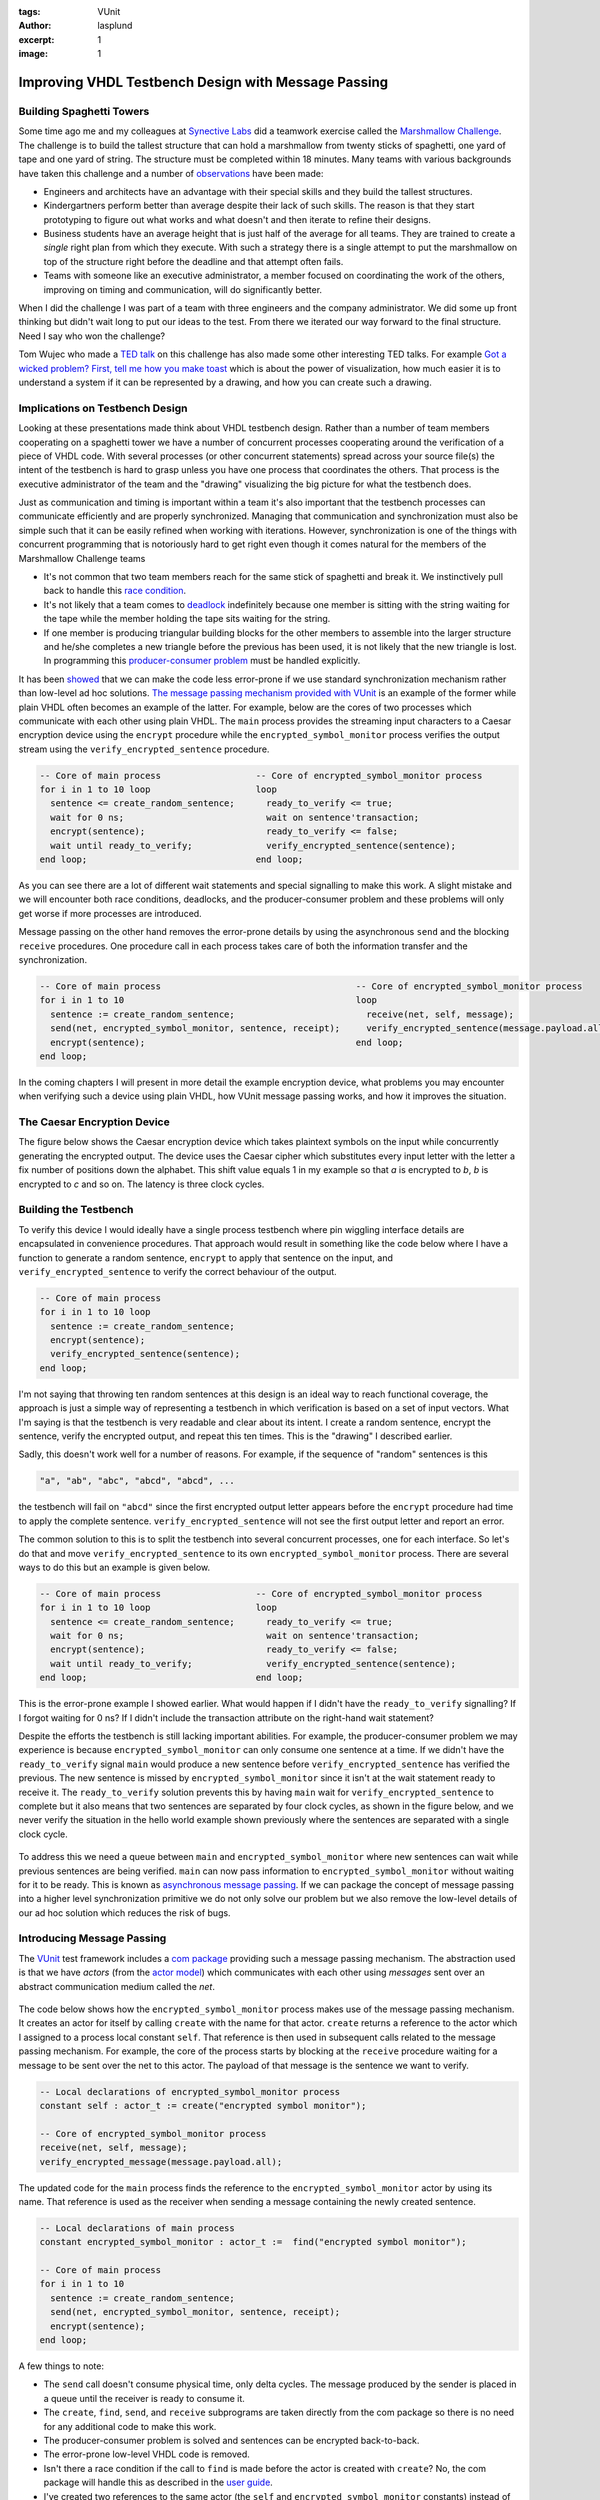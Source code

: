 :tags: VUnit
:author: lasplund
:excerpt: 1
:image: 1

Improving VHDL Testbench Design with Message Passing
====================================================

.. figure:: img/orange_man.jpeg
   :alt: message passing
   :align: center

Building Spaghetti Towers
-------------------------

Some time ago me and my colleagues at `Synective
Labs <http://www.synective.se>`__ did a teamwork exercise called the
`Marshmallow Challenge <http://www.marshmallowchallenge.com>`__. The
challenge is to build the tallest structure that can hold a
marshmallow from twenty sticks of spaghetti, one yard of tape and one
yard of string. The structure must be completed within 18 minutes.
Many teams with various backgrounds have taken this challenge and a
number of
`observations <http://marshmallowchallenge.com/TED_Talk.html>`__ have
been made:

- Engineers and architects have an advantage with their
  special skills and they build the tallest structures.
- Kindergartners perform better than average despite their lack of
  such skills. The reason is that they start prototyping to figure out
  what works and what doesn't and then iterate to refine their designs.
- Business students have an average height that is just half of the
  average for all teams. They are trained to create a *single* right
  plan from which they execute. With such a strategy there is a single
  attempt to put the marshmallow on top of the structure right before
  the deadline and that attempt often fails.
- Teams with someone like
  an executive administrator, a member focused on coordinating the work
  of the others, improving on timing and communication, will do
  significantly better.

When I did the challenge I was part of a team with three engineers and
the company administrator. We did some up front thinking but didn't wait
long to put our ideas to the test. From there we iterated our way
forward to the final structure. Need I say who won the challenge?

Tom Wujec who made a `TED
talk <https://www.ted.com/talks/tom_wujec_build_a_tower>`__ on this
challenge has also made some other interesting TED talks. For example
`Got a wicked problem? First, tell me how you make
toast <https://www.ted.com/talks/tom_wujec_got_a_wicked_problem_first_tell_me_how_you_make_toast>`__
which is about the power of visualization, how much easier it is to
understand a system if it can be represented by a drawing, and how you
can create such a drawing.

Implications on Testbench Design
--------------------------------

Looking at these presentations made think about VHDL testbench design.
Rather than a number of team members cooperating on a spaghetti tower we
have a number of concurrent processes cooperating around the
verification of a piece of VHDL code. With several processes (or other
concurrent statements) spread across your source file(s) the intent of
the testbench is hard to grasp unless you have one process that
coordinates the others. That process is the executive administrator of
the team and the "drawing" visualizing the big picture for what the
testbench does.

Just as communication and timing is important within a team it's also
important that the testbench processes can communicate efficiently and
are properly synchronized. Managing that communication and
synchronization must also be simple such that it can be easily refined
when working with iterations. However, synchronization is one of the
things with concurrent programming that is notoriously hard to get right
even though it comes natural for the members of the Marshmallow
Challenge teams

-  It's not common that two team members reach for the same stick of
   spaghetti and break it. We instinctively pull back to handle this
   `race condition <https://en.wikipedia.org/wiki/Race_condition>`__.
-  It's not likely that a team comes to
   `deadlock <https://en.wikipedia.org/wiki/Deadlock>`__ indefinitely
   because one member is sitting with the string waiting for the tape
   while the member holding the tape sits waiting for the string.
-  If one member is producing triangular building blocks for the other
   members to assemble into the larger structure and he/she completes a
   new triangle before the previous has been used, it is not likely that
   the new triangle is lost. In programming this `producer-consumer
   problem <https://en.wikipedia.org/wiki/Producer%E2%80%93consumer_problem>`__
   must be handled explicitly.

It has been
`showed <https://www.usenix.org/legacy/event/osdi10/tech/full_papers/Xiong.pdf>`__
that we can make the code less error-prone if we use standard
synchronization mechanism rather than low-level ad hoc solutions. `The
message passing mechanism provided with
VUnit <http://vunit.github.io/com/user_guide.html>`__
is an example of the former while plain VHDL often becomes an example of
the latter. For example, below are the cores of two processes which
communicate with each other using plain VHDL. The ``main`` process
provides the streaming input characters to a Caesar encryption device
using the ``encrypt`` procedure while the ``encrypted_symbol_monitor``
process verifies the output stream using the
``verify_encrypted_sentence`` procedure.

.. code-block:: vhdl

    -- Core of main process                  -- Core of encrypted_symbol_monitor process
    for i in 1 to 10 loop                    loop
      sentence <= create_random_sentence;      ready_to_verify <= true;
      wait for 0 ns;                           wait on sentence'transaction;
      encrypt(sentence);                       ready_to_verify <= false;
      wait until ready_to_verify;              verify_encrypted_sentence(sentence);
    end loop;                                end loop;

As you can see there are a lot of different wait statements and special
signalling to make this work. A slight mistake and we will encounter
both race conditions, deadlocks, and the producer-consumer problem and
these problems will only get worse if more processes are introduced.

Message passing on the other hand removes the error-prone details by
using the asynchronous ``send`` and the blocking ``receive`` procedures.
One procedure call in each process takes care of both the information
transfer and the synchronization.

.. code-block:: vhdl

    -- Core of main process                                     -- Core of encrypted_symbol_monitor process
    for i in 1 to 10                                            loop
      sentence := create_random_sentence;                         receive(net, self, message);
      send(net, encrypted_symbol_monitor, sentence, receipt);     verify_encrypted_sentence(message.payload.all);
      encrypt(sentence);                                        end loop;
    end loop;

In the coming chapters I will present in more detail the example
encryption device, what problems you may encounter when verifying such a
device using plain VHDL, how VUnit message passing works, and how it
improves the situation.

The Caesar Encryption Device
----------------------------

The figure below shows the Caesar encryption device which takes
plaintext symbols on the input while concurrently generating the
encrypted output. The device uses the Caesar cipher which substitutes
every input letter with the letter a fix number of positions down the
alphabet. This shift value equals 1 in my example so that *a* is
encrypted to *b*, *b* is encrypted to *c* and so on. The latency is
three clock cycles.

.. figure:: img/caesar_encoder.png
   :alt: Caesar Encoder
   :align: center

Building the Testbench
----------------------

To verify this device I would ideally have a single process testbench
where pin wiggling interface details are encapsulated in convenience
procedures. That approach would result in something like the code below
where I have a function to generate a random sentence, ``encrypt`` to
apply that sentence on the input, and ``verify_encrypted_sentence`` to
verify the correct behaviour of the output.

.. code-block:: vhdl

    -- Core of main process
    for i in 1 to 10 loop
      sentence := create_random_sentence;
      encrypt(sentence);
      verify_encrypted_sentence(sentence);
    end loop;

I'm not saying that throwing ten random sentences at this design is an
ideal way to reach functional coverage, the approach is just a simple
way of representing a testbench in which verification is based on a set
of input vectors. What I'm saying is that the testbench is very readable
and clear about its intent. I create a random sentence, encrypt the
sentence, verify the encrypted output, and repeat this ten times. This
is the "drawing" I described earlier.

Sadly, this doesn't work well for a number of reasons. For example, if
the sequence of "random" sentences is this

.. code-block:: console

    "a", "ab", "abc", "abcd", "abcd", ...

the testbench will fail on ``"abcd"`` since the first encrypted output
letter appears before the ``encrypt`` procedure had time to apply the
complete sentence. ``verify_encrypted_sentence`` will not see the first
output letter and report an error.

The common solution to this is to split the testbench into several
concurrent processes, one for each interface. So let's do that and move
``verify_encrypted_sentence`` to its own ``encrypted_symbol_monitor``
process. There are several ways to do this but an example is given
below.

.. code-block:: vhdl

    -- Core of main process                  -- Core of encrypted_symbol_monitor process
    for i in 1 to 10 loop                    loop
      sentence <= create_random_sentence;      ready_to_verify <= true;
      wait for 0 ns;                           wait on sentence'transaction;
      encrypt(sentence);                       ready_to_verify <= false;
      wait until ready_to_verify;              verify_encrypted_sentence(sentence);
    end loop;                                end loop;

This is the error-prone example I showed earlier. What would happen if I
didn't have the ``ready_to_verify`` signalling? If I forgot waiting for
0 ns? If I didn't include the transaction attribute on the right-hand
wait statement?

Despite the efforts the testbench is still lacking important abilities.
For example, the producer-consumer problem we may experience is because
``encrypted_symbol_monitor`` can only consume one sentence at a time. If
we didn't have the ``ready_to_verify`` signal ``main`` would produce a
new sentence before ``verify_encrypted_sentence`` has verified the
previous. The new sentence is missed by ``encrypted_symbol_monitor``
since it isn't at the wait statement ready to receive it. The
``ready_to_verify`` solution prevents this by having ``main`` wait for
``verify_encrypted_sentence`` to complete but it also means that two
sentences are separated by four clock cycles, as shown in the figure
below, and we never verify the situation in the hello world example
shown previously where the sentences are separated with a single clock
cycle.

.. figure:: img/low_throughput.png
   :alt: Low Throughput
   :align: center

To address this we need a queue between ``main`` and
``encrypted_symbol_monitor`` where new sentences can wait while previous
sentences are being verified. ``main`` can now pass information to
``encrypted_symbol_monitor`` without waiting for it to be ready. This is
known as `asynchronous message
passing <https://en.wikipedia.org/wiki/Message_passing>`__. If we can
package the concept of message passing into a higher level
synchronization primitive we do not only solve our problem but we also
remove the low-level details of our ad hoc solution which reduces the
risk of bugs.

Introducing Message Passing
---------------------------

The `VUnit <http://vunit.github.io>`__ test framework includes a
`com
package <http://vunit.github.io/com/user_guide.html>`__
providing such a message passing mechanism. The abstraction used is that
we have *actors* (from the `actor
model <https://en.wikipedia.org/wiki/Actor_model>`__) which communicates
with each other using *messages* sent over an abstract communication
medium called the *net*.

.. figure:: img/message_passing_model.png
   :alt: Message Passing Model
   :align: center

The code below shows how the ``encrypted_symbol_monitor`` process makes
use of the message passing mechanism. It creates an actor for itself by
calling ``create`` with the name for that actor. ``create`` returns a
reference to the actor which I assigned to a process local constant
``self``. That reference is then used in subsequent calls related to the
message passing mechanism. For example, the core of the process starts
by blocking at the ``receive`` procedure waiting for a message to be
sent over the net to this actor. The payload of that message is the
sentence we want to verify.

.. code-block:: vhdl

    -- Local declarations of encrypted_symbol_monitor process
    constant self : actor_t := create("encrypted symbol monitor");

    -- Core of encrypted_symbol_monitor process
    receive(net, self, message);
    verify_encrypted_message(message.payload.all);

The updated code for the ``main`` process finds the reference to the
``encrypted_symbol_monitor`` actor by using its name. That reference is
used as the receiver when sending a message containing the newly created
sentence.

.. code-block:: vhdl

    -- Local declarations of main process
    constant encrypted_symbol_monitor : actor_t :=  find("encrypted symbol monitor");

    -- Core of main process
    for i in 1 to 10
      sentence := create_random_sentence;
      send(net, encrypted_symbol_monitor, sentence, receipt);
      encrypt(sentence);
    end loop;

A few things to note:

- The ``send`` call doesn't consume physical time, only delta cycles. The message produced by the sender is placed in a queue until the receiver is ready to consume it.
- The ``create``, ``find``, ``send``, and ``receive`` subprograms are taken directly from the com package so there is no need for any additional code to make this work.
- The producer-consumer problem is solved and sentences can be encrypted back-to-back.
- The error-prone low-level VHDL code is removed.
- Isn't there a race condition if the call to ``find`` is made before the actor is created with ``create``? No, the com package will handle this as described in the `user guide <http://vunit.github.io/com/user_guide.html>`__.
- I've created two references to the same actor (the ``self`` and ``encrypted_symbol_monitor`` constants) instead of using a global reference. The reason is that it makes me indifferent to the location of the referenced actor. If I want to make a component out of the ``encrypted_symbol_monitor`` process such that it can be reused in other testbenches I would have to make a global reference visible to several source files, for example by putting the reference in a package used by relevant source files. This would get me involved in the transport of information between sender and receiver and I would like to avoid that for the reason mentioned. Compare this to the original plain VHDL ``encrypted_symbol_monitor`` process. If I wanted to move that into a separate component I would be responsible for all involved signals and ports and the routing in between.
- I didn't create an actor for the ``main`` process. It's not necessary when I'm not sending messages in that direction.
- In this case each actor represents a process but it's is not limited to that. For example, if you want a process with several communication channels with different priorities you can let an actor represent a channel.
- The com implementation has many variables but only one signal, ``net``, while the typical ad hoc implementation has more. As a result the com-based solution simulates faster.

What I presented so far is the basic functionality for the com package.
A description of all features can be found in the `user
guide <http://vunit.github.io/com/user_guide.html>`__
but I'll give a few more examples by adding some extra functionality to
the testbench.

Adding a Third Interface
------------------------

So far I've used a Caesar cipher with the shift value set to one such
that the input letter is substituted with the next in the alphabet. This
value can be reconfigured at any time using a configuration port but it
will not affect the currently encrypted sentence, if any. The **next**
sentence is the first to be encrypted using the new value. To test this
I will configure the device with a random shift value at a random point
while a sentence is being encrypted. I will also randomize the delay
between sentences.

The configuration of the shift value is a new concurrent behaviour so
I'll drive the configuration port of the device from a dedicated
``shift_driver`` process. The ``encrypted_symbol_monitor`` process will
remain. To refine this design pattern I will also have a dedicated
``plain_symbol_driver`` process to drive the symbol input. ``main`` is
still the entry point for understanding the testbench as it will
continue to coordinate the actions of the others.

.. figure:: img/third_interface.png
   :alt: Third Interface
   :align: center

This is what I want the body of the ``main`` process for loop to do:

1. Create a random sentence.
2. Tell the ``plain_symbol_driver`` process to start encrypting the
   sentence.
3. Tell the ``encrypted_symbol_monitor`` process to start verifying the
   output given the random sentence.
4. Randomize a new shift value between, let's say, 0 and 10. 0 is the
   equivalent of disabling encryption.
5. Randomize a delay no longer than the time it takes to input the
   sentence to encrypt. This is the number of symbols in the sentence
   times the clock period.
6. Tell the ``shift_driver`` process to set the new shift value after
   the given delay. ``encrypted_symbol_monitor`` will also need to know
   the new shift value to verify the next encrypted output.
7. Wait for the ``plain_symbol_driver`` process to apply the full
   sentence.
8. Randomize a number of extra clock cycles before we start encrypting
   the next sentence

This is what that code would look like.

.. code-block:: vhdl

    for i in 1 to 10 loop
      sentence := create_random_sentence; -- 1

      send(net, self, plain_symbol_driver, start_encrypting(sentence), plain_symbol_driver_receipt); -- 2
      send(net, encrypted_symbol_monitor, start_verifying(sentence), receipt);  -- 3

      shift := rv.RandInt(0, 10);  -- 4
      sentence_length := find(sentence, NUL) - 1; -- 5
      delay := rv.RandTime(0 ms, sentence_length * clk_period_c);  -- 6
      publish(net, self, set_shift_after_delay(shift, delay), status);  -- 7

      receive_reply(net, self, plain_symbol_driver_receipt.id, sentence_is_encrypted, status); -- 8
      wait for rv.RandInt(0, 10) * clk_period_c ; -- 9
    end loop;

Let me explain this line by line.

Line 1
^^^^^^

.. code-block:: vhdl

    sentence := create_random_sentence; -- 1

A random sentence is created as before.

Line 2 - 3
^^^^^^^^^^

.. code-block:: vhdl

    send(net, self, plain_symbol_driver, start_encrypting(sentence), plain_symbol_driver_receipt); -- 2
    send(net, encrypted_symbol_monitor, start_verifying(sentence), receipt);  -- 3

Compared to the ``send`` call showed previously the first of these calls
also includes ``self``, the sending actor, as a parameter. This enables
the receiving actor to reply back to the sender without any prior
knowledge of who the sender is. This is something I will use later on.

The payload is also different from what I've showed before. Instead of
the plain sentence I use a function call ``start_encrypting(sentence)``
which will return a string. Fact is that the com package can only send
and receive string messages so passing information "as is" like has been
done with the sentences so far is actually a rare exception. As soon as
I want to pass information of a type other than string I have to encode
that information to a string before sending and then decode the string
back to the original type on the receiving side. The com package
provides encode and decode functions for around 25 native VHDL and
standard IEEE types but can also generate encode and decode functions
for your custom types.

In this case I want to send a record of type ``sentence_msg_t``. This
record contains the sentence to verify and also a ``msg_type`` element
which works as a command telling the receiver what to do with the
sentence. ``msg_type`` is of an enumerated type which, in this case, has
two defined values, ``start_encrypting`` and ``start_verifying``.

.. code-block:: vhdl

    constant max_sentence_length_c : positive := 128;
    type sentence_msg_type_t is (start_verifying, start_encrypting);
    type sentence_msg_t is record
      msg_type : sentence_msg_type_t;
      sentence : string(1 to max_sentence_length_c);
    end record sentence_msg_t;

These types are defined in a package ``msg_types_pkg`` which can be
parsed by a Python module shipped along with the com package. This
module can be used directly but is also integrated into VUnit such that
you can add the following lines to your VUnit run script.

.. code-block:: python

    pkg = tb_lib.package('msg_types_pkg')
    pkg.generate_codecs('msg_codecs_pkg')

The first line will find the ``msg_types_pkg`` package which is compiled
into the ``tb_lib`` library. The second line will generate encode/decode
functions and some other support functions for the types in
``msg_types_pkg`` and place them into a package ``msg_codecs_pkg``. This
package is also compiled into ``tb_lib`` and can be used in your
testbench like this.

.. code-block:: vhdl

    use tb_lib.msg_codecs_pkg.all;

The provided ``encode`` functions can now be used to generate strings
from your custom types such that they can be passed as messages. For
example, the code below makes a string out of the ``my_pkg`` variable
which is of type ``sentence_msg_t``.

.. code-block:: vhdl

    my_pkg.msg_type := start_verifying;
    my_pkg.sentence := create_random_sentence;
    report "This is the encoded message string: " & encode(my_pkg);

Since record types beginning with an element of an enumerated type are
so common for messages a number of special encode functions are
generated. These are named after the values of the enumerated type and
have the other record elements as parameters. The code below will do the
same thing as the code above.

.. code-block:: vhdl

    report "This is the encoded message string: " & start_verifying(create_random_sentence);

I didn't have to use this feature for the first ``send`` call to
``plain_symbol_driver``, I could have sent my sentence directly as
before. However, it makes the code more readable and I have to use this
feature for the second ``send`` call to ``encrypted_symbol_monitor``
anyway. I will explain why shortly.

Encoding all types into strings raises the issue of type safety.
However, with records containing a ``msg_type`` we have the ability to
do dynamic type checking to keep the code type safe. The description for
line 7 will show how.

Line 4 - 6
^^^^^^^^^^

.. code-block:: vhdl

    shift := rv.RandInt(0, 10);  -- 4
    sentence_length := find(sentence, NUL) - 1; -- 5
    delay := rv.RandTime(0 ms, sentence_length * clk_period_c);  -- 6

After the two ``send`` calls I generate a random value for the shift and
a random delay for when the new shift is to be applied. ``rv`` is a
random variable of a protected type for which a number of randomization
methods are defined. I'm using ``RandInt`` and ``RandTime`` for
generating a random integer and a random time, respectively. The
randomization functionality is provided by `OSVVM <http://osvvm.org>`__ which
is redistributed with VUnit. My sentence string has a fix length such
that it can be part of my message record so the variable length of the
actual sentence is achieved by terminating that string with the ``NUL``
character. ``find`` is a function provided by the VUnit ``string_ops``
package and can be used to find the position of the first ``NUL``
character and calculate the length of the sentence. Multiplying this
with the clock period gives the time it takes to encrypt the sentence
and thus the range within which I want to apply the new shift value.

Line 7
^^^^^^

.. code-block:: vhdl

    publish(net, self, set_shift_after_delay(shift, delay), status);  -- 7

Line 7 is used to send the randomized shift and delay values to the
``shift_driver`` process using ``set_shift_after_delay`` which is
another encoding function generated from a record type. However,
``encrypted_symbol_monitor`` will also need the new shift value to
verify the output correctly so rather than sending a dedicated message
to each of the two processes I use ``publish`` which will send a message
to every actor that is *subscribing* to messages from the ``main``
actor. This is known as the `publish-subscribe
pattern <https://en.wikipedia.org/wiki/Publish%E2%80%93subscribe_pattern>`__.
Let's have a look at the ``encrypted_symbol_monitor`` code.

.. code-block:: vhdl

    subscribe(self, find("main"), status);
    loop
      receive(net, self, message);
      case get_msg_type(message.payload.all) is
        when start_verifying =>
          sentence_msg := decode(message.payload.all);
          verify_encrypted_sentence(sentence_msg.sentence, shift);
        when set_shift_after_delay =>
          shift_msg := decode(message.payload.all);
          shift := shift_msg.value;
        when others => null;
      end case;
    end loop;

The first line makes the process subscribe to all messages **published**
by ``main``, messages **sent** by ``main`` are only received by the
targeted receivers. The process then goes into to a loop triggered by
the reception of a message. The reason for not sending the sentence
directly to this process but rather use a record-based message is that
it will receive messages of different types. When all these messages are
using the record style presented it is possible to figure out the
correct type using the generated ``get_msg_type`` function and then in
the case statement decode to the correct record. Trying to decode to
another record type would cause a run-time error so the code is type
safe. For example, if the message type is ``start_verifying`` then I
know that the message is based on the ``sentence_msg_t`` record. The
``sentence_msg`` variable has this type so the correct decode function
will be called. I then take the sentence from the message and feed that
to the ``verify_encrypted_sentence`` procedure which has been updated to
also take the shift value as an input. The ``shift`` variable is updated
by the ``set_shift_after_delay`` command messages in the second
alternative of the case statement.

An actor that you subscribe to may
publish things that you're not interested in so receiving other types of
messages can in general be expected and I'm simply ignoring such
messages with the ``others`` alternative.

Using these record-based messages makes the "slave" processes very clean
and readable and the code generation for encode and decode functions
makes it effortless to add, remove, and modify messages as you refine
your testbench. Just update your data types and execute your VUnit run
script. New codecs will be generated and affected code will be
recompiled.

Line 8 - 9
^^^^^^^^^^

.. code-block:: vhdl

    receive_reply(net, self, plain_symbol_driver_receipt.id, sentence_is_encrypted, status); -- 8
    wait for rv.RandInt(0, 10) * clk_period_c ; -- 9

The last two lines are used to create a random delay between sentences
applied to the input. I could have done that by passing such a delay as
an extra parameter in the ``start_encryption`` command like I did for
the ``set_shift_after_delay`` command but to show some of the
synchronization features of the com package I will use another approach.

1. Await the completion of a sentence in ``plain_symbol_driver``.
2. Wait for a random delay.

This is an example of the `request-reply
pattern <https://en.wikipedia.org/wiki/Request%E2%80%93response>`__.
``receive_reply`` will wait for the completion acknowledge to the
``start_encrypting`` command (the request) sent to
``plain_symbol_driver``. That send call returned a *receipt*,
``plain_symbol_driver_receipt``, which, among other things, contains a
unique id for that command message. Feeding that id to the
``receive_reply`` procedure means that it will wait for a reply for that
specific message. Other types of messages and messages of the correct
type but replies to other requests (out-of-order execution) will be
ignored , but not deleted, until the specified reply is received. A
reply can be a message of any type but often it's just a positive or
negative acknowledge of a command which is the case here. For that case
there is a dedicated ``receive_reply`` procedure which returns a boolean
value which I assigned to the ``sentence_is_encrypted`` variable. I'm
not checking the value of ``sentence_is_encrypted`` because it will
always be a positive acknowledge (``true``).

Here is the code for the ``plain_symbol_driver`` process.

.. code-block:: vhdl

    -- Core of plain_symbol_driver
    loop
      receive(net, self, message);
      case get_msg_type(message.payload.all) is
        when start_encrypting =>
          sentence_msg := decode(message.payload.all);
          encrypt(sentence_msg.sentence);
          acknowledge(net, message.sender, message.id, true, receipt);
        when others => null;
      end case;
    end loop;

The ``acknowledge`` procedure is responsible for sending the positive
(the ``true`` parameter) acknowledge message back to the sender of the
incoming message (``message.sender``), that is the ``main`` process. The
``message.id`` parameter specifies what message this is a reply to and
this is the same id that the ``receive_reply`` procedure in ``main`` is
waiting for. Note that the process has the same clean structure as
``encrypted_symbol_monitor``.

Finally, in line 9, I create the random delay before starting with the
next sentence in a new loop iteration.

Summary
-------

The VUnit message passing mechanism with a main controlling process
provides a number of benefits

- A high-level abstraction of communication and synchronization makes the code less error-prone and more readable. The structure also scale well with increased DUT complexity.
- A central controlling process makes the testbench intent more clear.
- Hiding/automating everything but what information to exchange and with whom means that the work for the user is kept to a minimum. The simplicity in adding/deleting/modifying messages and actors encourages iterative testbench development.
- Message passing comes with a number of well-established design patterns to cover common use cases. Com has built-in support for simple ones like the command pattern but also more advanced patterns like request-reply with out-of-order execution.
- Information can be logically organized into multiple message types which can be handled by the same actor (communication channel) while still maintaining type safety. There is no need to dedicate an actor/channel for each message type or dump all information into one big message type.
- With only one signal the message passing mechanism is fast.

What have been described here covers many of the com feature, but not
all. For more information you can read the com `user
guide <http://vunit.github.io/com/user_guide.html>`__.

